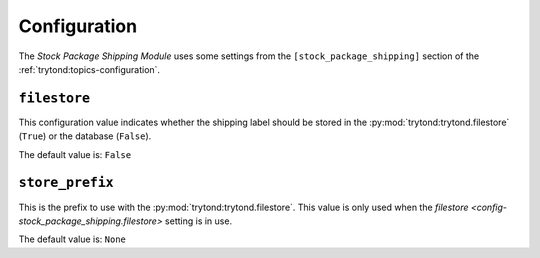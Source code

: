 *************
Configuration
*************

The *Stock Package Shipping Module* uses some settings from the
``[stock_package_shipping]`` section of the :ref:`trytond:topics-configuration`.

.. _config-stock_package_shipping.filestore:

``filestore``
=============

This configuration value indicates whether the shipping label should be stored
in the :py:mod:`trytond:trytond.filestore` (``True``) or the database
(``False``).

The default value is: ``False``

.. _config-stock_package_shipping.store_prefix:

``store_prefix``
================

This is the prefix to use with the :py:mod:`trytond:trytond.filestore`.
This value is only used when the `filestore
<config-stock_package_shipping.filestore>` setting is in use.

The default value is: ``None``
